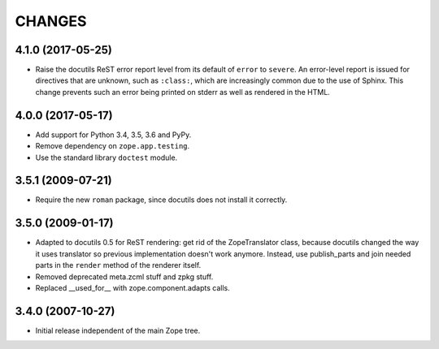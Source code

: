 =========
 CHANGES
=========

4.1.0 (2017-05-25)
==================

- Raise the docutils ReST error report level from its default of
  ``error`` to ``severe``. An error-level report is issued for directives
  that are unknown, such as ``:class:``, which are increasingly common
  due to the use of Sphinx. This change prevents such an error being
  printed on stderr as well as rendered in the HTML.


4.0.0 (2017-05-17)
==================

- Add support for Python 3.4, 3.5, 3.6 and PyPy.

- Remove dependency on ``zope.app.testing``.

- Use the standard library ``doctest`` module.

3.5.1 (2009-07-21)
==================

- Require the new ``roman`` package, since docutils does not install it
  correctly.

3.5.0 (2009-01-17)
==================

- Adapted to docutils 0.5 for ReST rendering: get rid of the
  ZopeTranslator class, because docutils changed the way it
  uses translator so previous implementation doesn't work anymore.
  Instead, use publish_parts and join needed parts in the ``render``
  method of the renderer itself.

- Removed deprecated meta.zcml stuff and zpkg stuff.

- Replaced __used_for__ with zope.component.adapts calls.

3.4.0 (2007-10-27)
==================

- Initial release independent of the main Zope tree.
